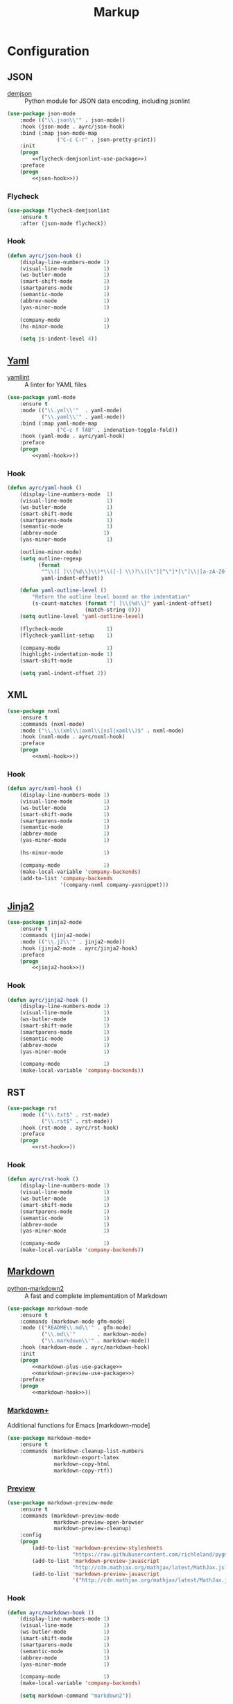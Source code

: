 #+TITLE: Markup
#+OPTIONS: toc:nil num:nil ^:nil

* Configuration
** JSON
    #+NAME: json-system-prerequisites
    #+CAPTION: System prerequisites for json packages
    - [[https://github.com/dmeranda/demjson][demjson]] :: Python module for JSON data encoding, including jsonlint

   #+BEGIN_SRC emacs-lisp :noweb tangle :noweb yes
     (use-package json-mode
         :mode (("\\.json\\'" . json-mode))
         :hook (json-mode . ayrc/json-hook)
         :bind (:map json-mode-map
                     ("C-c C-r" . json-pretty-print))
         :init
         (progn
             <<flycheck-demjsonlint-use-package>>)
         :preface
         (progn
             <<json-hook>>))
   #+END_SRC

*** Flycheck
    #+NAME: flycheck-demjsonlint-use-package
    #+BEGIN_SRC emacs-lisp :tangle no :noweb yes
      (use-package flycheck-demjsonlint
          :ensure t
          :after (json-mode flycheck))
    #+END_SRC

*** Hook
    #+NAME: json-hook
    #+BEGIN_SRC emacs-lisp :tangle no :noweb yes
      (defun ayrc/json-hook ()
          (display-line-numbers-mode 1)
          (visual-line-mode          1)
          (ws-butler-mode            1)
          (smart-shift-mode          1)
          (smartparens-mode          1)
          (semantic-mode             1)
          (abbrev-mode               1)
          (yas-minor-mode            1)

          (company-mode              1)
          (hs-minor-mode             1)

          (setq js-indent-level 4))
    #+END_SRC

** [[https://github.com/yoshiki/yaml-mode][Yaml]]
    #+NAME: yaml-system-prerequisites
    #+CAPTION: System prerequisites for yaml packages
    - [[https://github.com/adrienverge/yamllint][yamllint]] :: A linter for YAML files

   #+BEGIN_SRC emacs-lisp :noweb tangle :noweb yes
     (use-package yaml-mode
         :ensure t
         :mode (("\\.yml\\'"  . yaml-mode)
                ("\\.yaml\\'" . yaml-mode))
         :bind (:map yaml-mode-map
                     ("C-c f TAB" . indenation-toggle-fold))
         :hook (yaml-mode . ayrc/yaml-hook)
         :preface
         (progn
             <<yaml-hook>>))
   #+END_SRC

*** Hook
    #+NAME: yaml-hook
    #+BEGIN_SRC emacs-lisp :tangle no :noweb yes
      (defun ayrc/yaml-hook ()
          (display-line-numbers-mode  1)
          (visual-line-mode           1)
          (ws-butler-mode             1)
          (smart-shift-mode           1)
          (smartparens-mode           1)
          (semantic-mode              1)
          (abbrev-mode               1)
          (yas-minor-mode             1)

          (outline-minor-mode)
          (setq outline-regexp
                (format
                 "^\\([ ]\\{%d\\}\\)*\\([-] \\)?\\([\"][^\"]*[\"]\\|[a-zA-Z0-9_-]*\\): *\\([>|]\\|&[a-zA-Z0-9_-]*\\)?$"
                 yaml-indent-offset))

          (defun yaml-outline-level ()
              "Return the outline level based on the indentation"
              (s-count-matches (format "[ ]\\{%d\\}" yaml-indent-offset)
                               (match-string 0)))
          (setq outline-level 'yaml-outline-level)

          (flycheck-mode              1)
          (flycheck-yamllint-setup    1)

          (company-mode               1)
          (highlight-indentation-mode 1)
          (smart-shift-mode           1)

          (setq yaml-indent-offset 2))
    #+END_SRC

** XML
   #+BEGIN_SRC emacs-lisp :noweb tangle :noweb yes
     (use-package nxml
         :ensure t
         :commands (nxml-mode)
         :mode ("\\.\\(xml\\|axml\\|xsl|xaml\\)$" . nxml-mode)
         :hook (nxml-mode . ayrc/nxml-hook)
         :preface
         (progn
             <<nxml-hook>>))
   #+END_SRC

*** Hook
    #+NAME: nxml-hook
    #+BEGIN_SRC emacs-lisp :tangle no :noweb yes
      (defun ayrc/nxml-hook ()
          (display-line-numbers-mode 1)
          (visual-line-mode          1)
          (ws-butler-mode            1)
          (smart-shift-mode          1)
          (smartparens-mode          1)
          (semantic-mode             1)
          (abbrev-mode               1)
          (yas-minor-mode            1)

          (hs-minor-mode             1)

          (company-mode              1)
          (make-local-variable 'company-backends)
          (add-to-list 'company-backends
                       '(company-nxml company-yasnippet)))
    #+END_SRC

** [[http://github.com/paradoxxxzero/jinja2-mode][Jinja2]]
   #+BEGIN_SRC emacs-lisp :noweb tangle :noweb yes
     (use-package jinja2-mode
         :ensure t
         :commands (jinja2-mode)
         :mode (("\\.j2\\'" . jinja2-mode))
         :hook (jinja2-mode . ayrc/jinja2-hook)
         :preface
         (progn
             <<jinja2-hook>>))
   #+END_SRC

*** Hook
    #+NAME: jinja2-hook
    #+BEGIN_SRC emacs-lisp :tangle no :noweb yes
      (defun ayrc/jinja2-hook ()
          (display-line-numbers-mode 1)
          (visual-line-mode          1)
          (ws-butler-mode            1)
          (smart-shift-mode          1)
          (smartparens-mode          1)
          (semantic-mode             1)
          (abbrev-mode               1)
          (yas-minor-mode            1)

          (company-mode              1)
          (make-local-variable 'company-backends))
    #+END_SRC

** RST
   #+BEGIN_SRC emacs-lisp :noweb tangle :noweb yes
      (use-package rst
          :mode (("\\.txt$" . rst-mode)
                 ("\\.rst$" . rst-mode))
          :hook (rst-mode . ayrc/rst-hook)
          :preface
          (progn
              <<rst-hook>>))
   #+END_SRC

*** Hook
    #+NAME: rst-hook
    #+BEGIN_SRC emacs-lisp :tangle no :noweb yes
      (defun ayrc/rst-hook ()
          (display-line-numbers-mode 1)
          (visual-line-mode          1)
          (ws-butler-mode            1)
          (smart-shift-mode          1)
          (smartparens-mode          1)
          (semantic-mode             1)
          (abbrev-mode               1)
          (yas-minor-mode            1)

          (company-mode              1)
          (make-local-variable 'company-backends))
    #+END_SRC

** [[https://jblevins.org/projects/markdown-mode/][Markdown]]
    #+NAME: markdown-system-prerequisites
    #+CAPTION: System prerequisites for markdown packages
    - [[https://github.com/trentm/python-markdown2][python-markdown2]] :: A fast and complete implementation of Markdown

   #+BEGIN_SRC emacs-lisp :noweb tangle
     (use-package markdown-mode
         :ensure t
         :commands (markdown-mode gfm-mode)
         :mode (("README\\.md\\'" . gfm-mode)
                ("\\.md\\'"       . markdown-mode)
                ("\\.markdown\\'" . markdown-mode))
         :hook (markdown-mode . ayrc/markdown-hook)
         :init
         (progn
             <<markdown-plus-use-package>>
             <<markdown-preview-use-package>>)
         :preface
         (progn
             <<markdown-hook>>))
   #+END_SRC

*** [[https://github.com/milkypostman/markdown-mode-plus][Markdown+]]
    Additional functions for Emacs [markdown-mode]

    #+BEGIN_SRC emacs-lisp :tangle no :noweb-ref markdown-plus-use-package
      (use-package markdown-mode+
          :ensure t
          :commands (markdown-cleanup-list-numbers
                     markdown-export-latex
                     markdown-copy-html
                     markdown-copy-rtf))
    #+END_SRC

*** [[https://github.com/ancane/markdown-preview-mode][Preview]]
    #+BEGIN_SRC emacs-lisp :tangle no :noweb-ref markdown-preview-use-package
      (use-package markdown-preview-mode
          :ensure t
          :commands (markdown-preview-mode
                     markdown-preview-open-browser
                     markdown-preview-cleanup)
          :config
          (progn
              (add-to-list 'markdown-preview-stylesheets
                           "https://raw.githubusercontent.com/richleland/pygments-css/master/emacs.css")
              (add-to-list 'markdown-preview-javascript
                           "http://cdn.mathjax.org/mathjax/latest/MathJax.js?config=TeX-MML-AM_CHTML")
              (add-to-list 'markdown-preview-javascript
                           '("http://cdn.mathjax.org/mathjax/latest/MathJax.js?config=TeX-MML-AM_CHTML" . async))))
    #+END_SRC

*** Hook
    #+BEGIN_SRC emacs-lisp :tangle no :noweb-ref markdown-hook
      (defun ayrc/markdown-hook ()
          (display-line-numbers-mode 1)
          (visual-line-mode          1)
          (ws-butler-mode            1)
          (smart-shift-mode          1)
          (smartparens-mode          1)
          (semantic-mode             1)
          (abbrev-mode               1)
          (yas-minor-mode            1)

          (company-mode              1)
          (make-local-variable 'company-backends)

          (setq markdown-command "markdown2"))
    #+END_SRC
